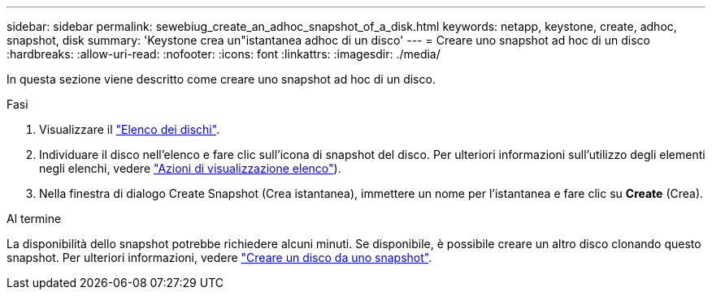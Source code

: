 ---
sidebar: sidebar 
permalink: sewebiug_create_an_adhoc_snapshot_of_a_disk.html 
keywords: netapp, keystone, create, adhoc, snapshot, disk 
summary: 'Keystone crea un"istantanea adhoc di un disco' 
---
= Creare uno snapshot ad hoc di un disco
:hardbreaks:
:allow-uri-read: 
:nofooter: 
:icons: font
:linkattrs: 
:imagesdir: ./media/


[role="lead"]
In questa sezione viene descritto come creare uno snapshot ad hoc di un disco.

.Fasi
. Visualizzare il link:sewebiug_view_disks.html#view-disks["Elenco dei dischi"].
. Individuare il disco nell'elenco e fare clic sull'icona di snapshot del disco. Per ulteriori informazioni sull'utilizzo degli elementi negli elenchi, vedere link:sewebiug_netapp_service_engine_web_interface_overview#list-view["Azioni di visualizzazione elenco"]).
. Nella finestra di dialogo Create Snapshot (Crea istantanea), immettere un nome per l'istantanea e fare clic su *Create* (Crea).


.Al termine
La disponibilità dello snapshot potrebbe richiedere alcuni minuti. Se disponibile, è possibile creare un altro disco clonando questo snapshot. Per ulteriori informazioni, vedere link:sewebiug_create_a_disk_from_a_snapshot.html["Creare un disco da uno snapshot"].

